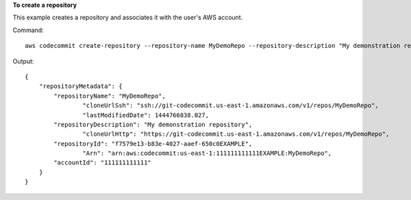 **To create a repository**

This example creates a repository and associates it with the user's AWS account.

Command::

  aws codecommit create-repository --repository-name MyDemoRepo --repository-description "My demonstration repository"

Output::

  {
      "repositoryMetadata": {
          "repositoryName": "MyDemoRepo",
		  "cloneUrlSsh": "ssh://git-codecommit.us-east-1.amazonaws.com/v1/repos/MyDemoRepo",
		  "lastModifiedDate": 1444766838.027,
          "repositoryDescription": "My demonstration repository",
		  "cloneUrlHttp": "https://git-codecommit.us-east-1.amazonaws.com/v1/repos/MyDemoRepo",
          "repositoryId": "f7579e13-b83e-4027-aaef-650c0EXAMPLE",
		  "Arn": "arn:aws:codecommit:us-east-1:111111111111EXAMPLE:MyDemoRepo",
          "accountId": "111111111111"
      }
  }